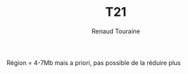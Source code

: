 #+TITLE: T21
#+author: Renaud Touraine

Région  = 4-7Mb mais a priori, pas possible de la réduire plus
